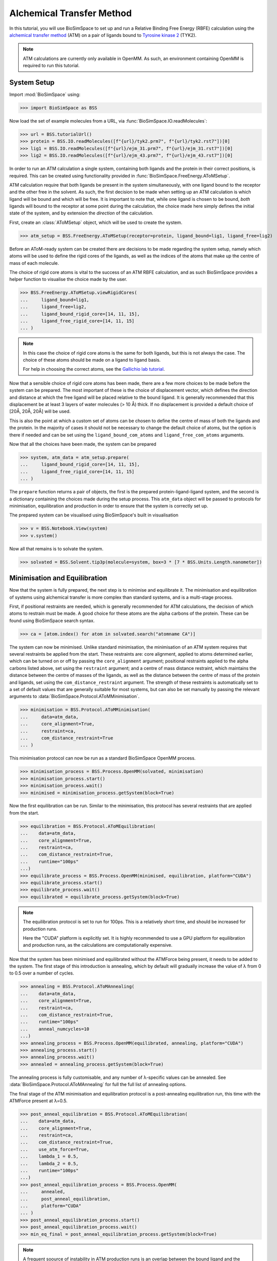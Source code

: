 ==========================
Alchemical Transfer Method
==========================

In this tutorial, you will use BioSimSpace to set up and run a Relative Binding
Free Energy (RBFE) calculation using the `alchemical transfer method
<https://www.compmolbiophysbc.org/atom-openmm>`__ (ATM) on a pair of ligands bound to
`Tyrosine kinase 2 <https://en.wikipedia.org/wiki/Tyrosine_kinase_2>`__ (TYK2).

.. note ::
   ATM calculations are currently only available in OpenMM. As such, an environment
   containing OpenMM is required to run this tutorial.

------------
System Setup
------------

Import :mod:`BioSimSpace` using:

>>> import BioSimSpace as BSS

Now load the set of example molecules from a URL, via
:func:`BioSimSpace.IO.readMolecules`:

>>> url = BSS.tutorialUrl()
>>> protein = BSS.IO.readMolecules([f"{url}/tyk2.prm7", f"{url}/tyk2.rst7"])[0]
>>> lig1 = BSS.IO.readMolecules([f"{url}/ejm_31.prm7", f"{url}/ejm_31.rst7"])[0]
>>> lig2 = BSS.IO.readMolecules([f"{url}/ejm_43.prm7", f"{url}/ejm_43.rst7"])[0]

In order to run an ATM calculation a single system, containing both ligands and
the protein in their correct positions, is required. This can be created using
functionality provided in :func:`BioSimSpace.FreeEnergy.AToMSetup`.

ATM calculation require that both ligands be present in the
system simultaneously, with one ligand bound to the receptor and the other free
in the solvent. As such, the first decision to be made when setting up an ATM
calculation is which ligand will be bound and which will be free. It is
important to note that, while one ligand is chosen to be bound, `both` ligands
will bound to the receptor at some point during the calculation, the choice made
here simply defines the initial state of the system, and by extension the
`direction` of the calculation.

First, create an :class:`AToMSetup` object, which will be used to create the
system.

>>> atm_setup = BSS.FreeEnergy.AToMSetup(receptor=protein, ligand_bound=lig1, ligand_free=lig2)

Before an AToM-ready system can be created there are decisions to be made
regarding the system setup, namely which atoms will be used to
define the rigid cores of the ligands, as well as the indices of the atoms that
make up the centre of mass of each molecule.

The choice of rigid core atoms is vital to the success of an ATM RBFE
calculation, and as such BioSimSpace provides a helper function to visualise the
choice made by the user.

>>> BSS.FreeEnergy.AToMSetup.viewRigidCores(
...     ligand_bound=lig1,
...     ligand_free=lig2,
...     ligand_bound_rigid_core=[14, 11, 15],
...     ligand_free_rigid_core=[14, 11, 15]
... )

.. image:: images/alignment_visualisation.png
   :alt: Visualisation of the rigid cores of the ligands.

.. note ::

    In this case the choice of rigid core atoms is the same for both ligands,
    but this is not always the case. The choice of these atoms should be made
    on a ligand to ligand basis.

    For help in choosing the correct atoms, see the `Gallichio lab tutorial
    <https://www.compmolbiophysbc.org/atom-openmm>`__.

Now that a sensible choice of rigid core atoms has been made, there are a few
more choices to be made before the system can be prepared. The most important of
these is the choice of displacement vector, which defines the direction and
distance at which the free ligand will be placed relative to the bound ligand.
It is generally recommended that this displacement be at least 3 layers of water
molecules (> 10 Å) thick. If no displacement is provided a default choice of
[20Å, 20Å, 20Å] will be used.

This is also the point at which a custom set of atoms can be chosen to define the
centre of mass of both the ligands and the protein. In the majority of cases it
should not be necessary to change the default choice of atoms, but the option is
there if needed and can be set using the ``ligand_bound_com_atoms`` and
``ligand_free_com_atoms`` arguments.

Now that all the choices have been made, the system can be prepared

>>> system, atm_data = atm_setup.prepare(
...     ligand_bound_rigid_core=[14, 11, 15],
...     ligand_free_rigid_core=[14, 11, 15]
... )

The ``prepare`` function returns a pair of objects, the first is the prepared
protein-ligand-ligand system, and the second is a dictionary containing the
choices made during the setup process. This ``atm_data`` object will be passed to
protocols for minimisation, equilibration and production in order to ensure that
the system is correctly set up.

The prepared system can be visualised using BioSimSpace's built in visualisation

>>> v = BSS.Notebook.View(system)
>>> v.system()

.. image:: images/tyk2_prepared.png
   :alt: Visualisation of the prepared system.

Now all that remains is to solvate the system.

>>> solvated = BSS.Solvent.tip3p(molecule=system, box=3 * [7 * BSS.Units.Length.nanometer])

------------------------------
Minimisation and Equilibration
------------------------------

Now that the system is fully prepared, the next step is to minimise and
equilibrate it. The minimisation and equilibration of systems using alchemical
transfer is more complex than standard systems, and is a multi-stage process.

First, if positional restraints are needed, which is generally recommended for
ATM calculations, the decision of which atoms to restrain must be made. A
good choice for these atoms are the alpha carbons of the protein. These can be
found using BioSimSpace search syntax.

>>> ca = [atom.index() for atom in solvated.search("atomname CA")]

The system can now be minimised. Unlike standard minimisation, the minimisation
of an ATM system requires that several restraints be applied from the start.
These restraints are: core alignment, applied to atoms determined earlier, which
can be turned on or off by passing the ``core_alignment`` argument; positional
restraints applied to the alpha carbons listed above, set using the
``restraint`` argument; and a centre of mass distance restraint, which maintains
the distance between the centre of masses of the ligands, as well as the
distance between the centre of mass of the protein and ligands, set using the
``com_distance_restraint`` argument. The strength of these restraints is automatically
set to a set of default values that are generally suitable for most systems, but
can also be set manually by passing the relevant arguments to
:data:`BioSimSpace.Protocol.AToMMinimisation`.

>>> minimisation = BSS.Protocol.AToMMinimisation(
...     data=atm_data,
...     core_alignment=True,
...     restraint=ca,
...     com_distance_restraint=True
... )

This minimisation protocol can now be run as a standard BioSimSpace OpenMM
process.

>>> minimisation_process = BSS.Process.OpenMM(solvated, minimisation)
>>> minimisation_process.start()
>>> minimisation_process.wait()
>>> minimised = minimisation_process.getSystem(block=True)

Now the first equilibration can be run. Similar to the minimisation, this
protocol has several restraints that are applied from the start.

>>> equilibration = BSS.Protocol.AToMEquilibration(
...    data=atm_data,
...    core_alignment=True,
...    restraint=ca,
...    com_distance_restraint=True,
...    runtime="100ps"
...)
>>> equilibrate_process = BSS.Process.OpenMM(minimised, equilibration, platform="CUDA")
>>> equilibrate_process.start()
>>> equilibrate_process.wait()
>>> equilibrated = equilibrate_process.getSystem(block=True)

.. note ::
   The equilibration protocol is set to run for 100ps. This is a relatively
   short time, and should be increased for production runs.

   Here the "CUDA" platform is explicitly set. It is highly recommended to use
   a GPU platform for equilibration and production runs, as the calculations are
   computationally expensive.

Now that the system has been minimised and equilibrated without the ATMForce
being present, it needs to be added to the system. The first stage of this
introduction is annealing, which by default will gradually increase the value of λ
from 0 to 0.5 over a number of cycles.

>>> annealing = BSS.Protocol.AToMAnnealing(
...    data=atm_data,
...    core_alignment=True,
...    restraint=ca,
...    com_distance_restraint=True,
...    runtime="100ps"
...    anneal_numcycles=10
...)
>>> annealing_process = BSS.Process.OpenMM(equilibrated, annealing, platform="CUDA")
>>> annealing_process.start()
>>> annealing_process.wait()
>>> annealed = annealing_process.getSystem(block=True)

The annealing process is fully customisable, and any number of λ-specific values
can be annealed. See :data:`BioSimSpace.Protocol.AToMAnnealing` for full the
full list of annealing options.

The final stage of the ATM minimisation and equilibration protocol is a
post-annealing equilibration run, this time with the ATMForce present at λ=0.5.

>>> post_anneal_equilibration = BSS.Protocol.AToMEquilibration(
...    data=atm_data,
...    core_alignment=True,
...    restraint=ca,
...    com_distance_restraint=True,
...    use_atm_force=True,
...    lambda_1 = 0.5,
...    lambda_2 = 0.5,
...    runtime="100ps"
...)
>>> post_anneal_equilibration_process = BSS.Process.OpenMM(
...     annealed,
...     post_anneal_equilibration,
...     platform="CUDA"
... )
>>> post_anneal_equilibration_process.start()
>>> post_anneal_equilibration_process.wait()
>>> min_eq_final = post_anneal_equilibration_process.getSystem(block=True)

.. note ::
   A frequent soource of instability in ATM production runs is an overlap between the
   bound ligand and the protein after a swap in direction. If this is encountered
   the first step taken should be to increase the runtime of the post-annealing equilibration.
   This gives the system time to adjust to the presence of the new ligand, without the
   reduced stability associated with a swap in direction.

-----------------------
Production and Analysis
-----------------------

The system is now ready for production. The key decision to be made before
beginning is the number of lambda windows, set using the ``num_lambda``
argument. If this value is not set, a default of 22 will be set by BioSimSpace.

.. note ::
   Keep in mind that, due to the nature of the alchemical transfer method, a single
   production run contains both the forward and reverse direction of both the free
   and bound legs, and therefore a larger than usual number of lambda windows is
   required for a well sampled result.

In addition to setting the number of lambdas, any or all of the λ-specific
values can be manually set, with the only condition being that the lists
provided are all of the same length, specifically they must have length equal to
``num_lambda``. See :data:`BioSimSpace.Protocol.AToMProduction` for a full list
of options.

In the case of this TYK2 perturbation, the default values for ``alpha`` and
``uh`` will need to be set manually, as the default values are not suitable in
this case.

>>> alpha = 22 * [0.1]
>>> uh = 22 * [110.0]
>>> output_directory = "tyk2_atm"
>>> production_atm = BSS.Protocol.AToMProduction(
...    data=atm_data,
...    core_alignment=True,
...    restraint=ca,
...    com_distance_restraint=True,
...    runtime = "1ns",
...    num_lambda=22,
...    alpha=alpha,
...    uh=uh,
)
>>> production_process = BSS.FreeEnergy.AToM(
...    system=min_eq_final,
...    protocol=production_atm,
...    work_dir=output_directory,
...    platform="CUDA"
...    setup_only=True
)

The ``setup_only`` flag is set to ``True`` here, this means that all input files
will be created, but nothing will be run. It is recommended to run production
protocols on HPC resources where multiple GPUs are available, as the calculations
can be very computationally expensive. Running the generated inputs is as simple
as running the ``OpenMM.py`` script contained in each of the labelled ``lambda``
folders of the output directory.

Once production is complete, the results can be analysed using the built-in
BioSimSpace UWHAM analysis tool.

>>> BSS.FreeEnergy.AToM.analyse(output_directory)

This will give the ΔΔG value for the perturbation, as well as the error (both in
kcal/mol).

That concludes the tutorial on setting up and running an ATM RBFE calculation!
For further information please visit the :data:`API documentation
<BioSimSpace.FreeEnergy>`, and for further information on the alchemical
transfer method, see the `Gallichio lab website
<https://www.compmolbiophysbc.org/atom-openmm>`__.
